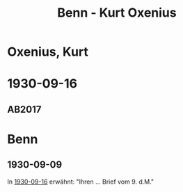 #+STARTUP: content
#+STARTUP: showall
 #+STARTUP: showeverything
#+TITLE: Benn - Kurt Oxenius

* Oxenius, Kurt
:PROPERTIES:
:EMPF:     1
:FROM: Benn
:TO: Oxenius, Kurt
:GEB: 1898
:TOD: 1956
:END:
* 1930-09-16
  :PROPERTIES:
  :CUSTOM_ID: ox1930-09-16
  :TRAD: Heinrich-Heine-Institut, Rheinisches Literaturarchiv / Teilnachlass Kurt Oxenius
  :ORT: [Berlin]
  :END:
** AB2017
   :PROPERTIES:
   :NR:       46
   :S:        50
   :AUSL:     
   :FAKS:     
   :S_KOM:    402
   :VORL:     
   :END:
* Benn
:PROPERTIES:
:FROM: Oxenius, Kurt
:TO: Benn
:END:
** 1930-09-09
:PROPERTIES:
:TRAD: n
:END:
In [[#ox1930-09-16][1930-09-16]] erwähnt: "Ihren ... Brief vom 9. d.M."
